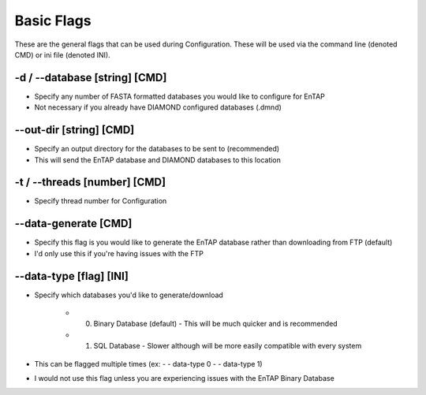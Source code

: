 Basic Flags
=====================

These are the general flags that can be used during Configuration. These will be used via the command line (denoted CMD) or ini file (denoted INI).

-d / *-*-database [string] [CMD]
------------------------------------
* Specify any number of FASTA formatted databases you would like to configure for EnTAP
* Not necessary if you already have DIAMOND configured databases (.dmnd)

*-*-out-dir [string] [CMD]
-------------------------------
* Specify an output directory for the databases to be sent to (recommended)
* This will send the EnTAP database and DIAMOND databases to this location

-t / *-*-threads [number] [CMD]
-----------------------------------
* Specify thread number for Configuration

*-*-data-generate [CMD]
------------------------
* Specify this flag is you would like to generate the EnTAP database rather than downloading from FTP (default)
* I'd only use this if you're having issues with the FTP

*-*-data-type [flag] [INI]
-------------------------------
* Specify which databases you'd like to generate/download

    * 0. Binary Database (default) - This will be much quicker and is recommended
    * 1. SQL Database - Slower although will be more easily compatible with every system

* This can be flagged multiple times (ex: - - data-type 0 - - data-type 1)
* I would not use this flag unless you are experiencing issues with the EnTAP Binary Database